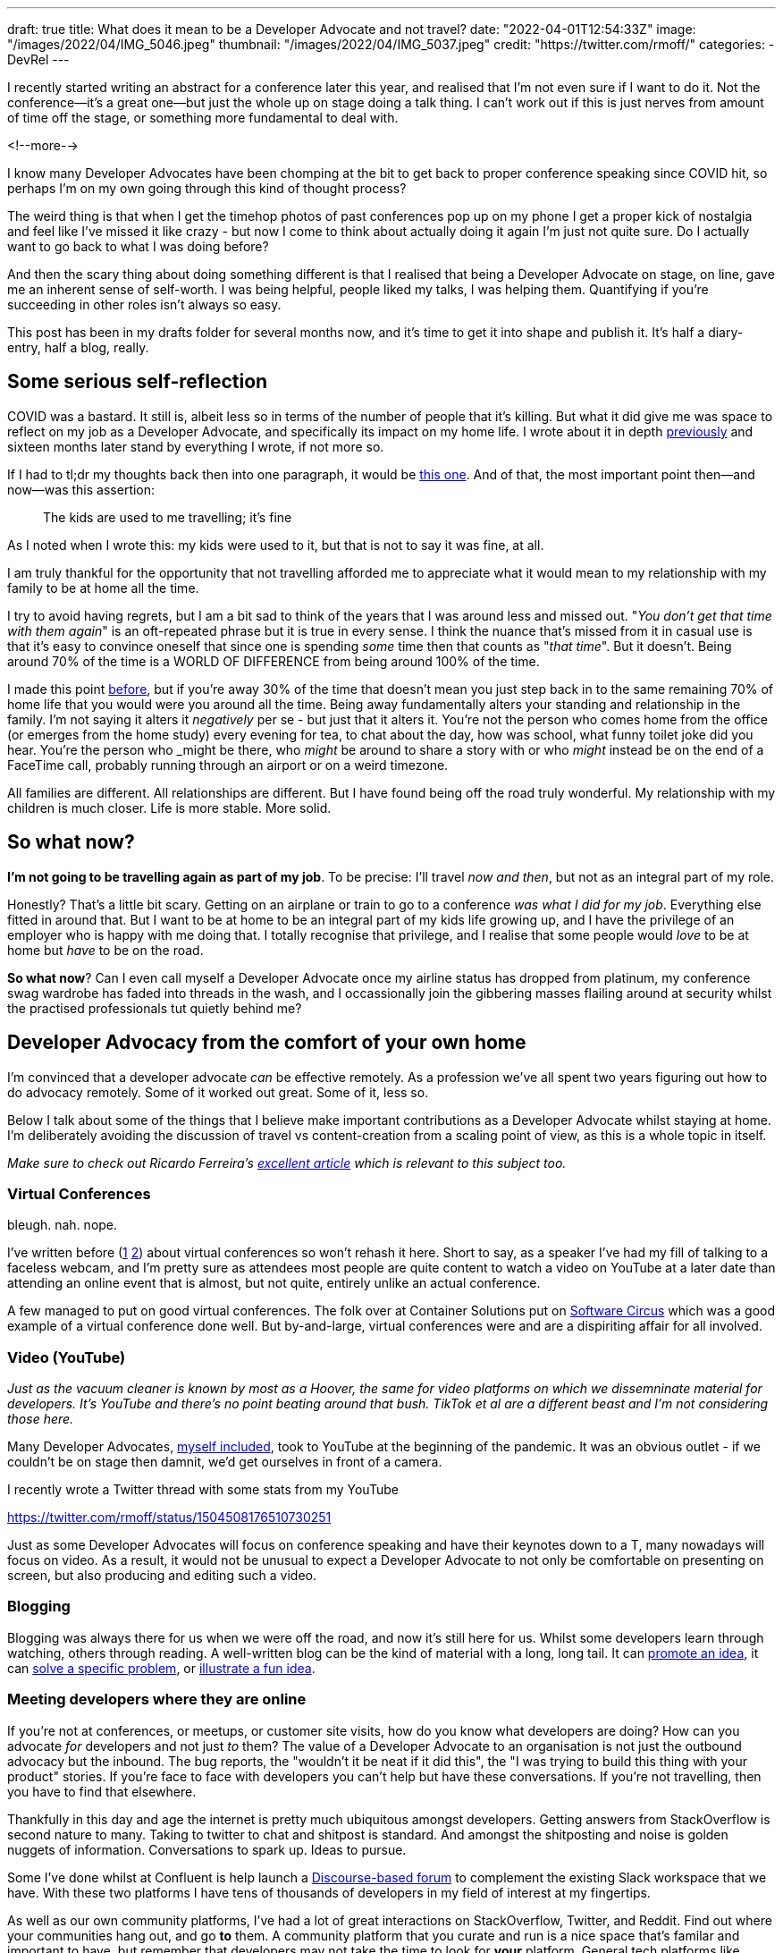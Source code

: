 ---
draft: true
title: What does it mean to be a Developer Advocate and not travel?
date: "2022-04-01T12:54:33Z"
image: "/images/2022/04/IMG_5046.jpeg"
thumbnail: "/images/2022/04/IMG_5037.jpeg"
credit: "https://twitter.com/rmoff/"
categories:
- DevRel
---

:source-highlighter: rouge
:icons: font
:rouge-css: style
:rouge-style: github

I recently started writing an abstract for a conference later this year, and realised that I'm not even sure if I want to do it. Not the conference—it's a great one—but just the whole up on stage doing a talk thing. I can't work out if this is just nerves from amount of time off the stage, or something more fundamental to deal with.

<!--more-->

I know many Developer Advocates have been chomping at the bit to get back to proper conference speaking since COVID hit, so perhaps I'm on my own going through this kind of thought process? 

The weird thing is that when I get the timehop photos of past conferences pop up on my phone I get a proper kick of nostalgia and feel like I've missed it like crazy - but now I come to think about actually doing it again I'm just not quite sure. Do I actually want to go back to what I was doing before? 

And then the scary thing about doing something different is that I realised that being a Developer Advocate on stage, on line, gave me an inherent sense of self-worth. I was being helpful, people liked my talks, I was helping them. Quantifying if you're succeeding in other roles isn't always so easy. 

This post has been in my drafts folder for several months now, and it's time to get it into shape and publish it. It's half a diary-entry, half a blog, really.

== Some serious self-reflection

COVID was a bastard. It still is, albeit less so in terms of the number of people that it's killing. But what it did give me was space to reflect on my job as a Developer Advocate, and specifically its impact on my home life. I wrote about it in depth link:/2020/12/03/life-as-a-developer-advocate-nine-months-into-a-pandemic/[previously] and sixteen months later stand by everything I wrote, if not more so. 

If I had to tl;dr my thoughts back then into one paragraph, it would be link:/2020/12/03/life-as-a-developer-advocate-nine-months-into-a-pandemic/#_being_honest[this one]. And of that, the most important point then—and now—was this assertion: 

> The kids are used to me travelling; it’s fine

As I noted when I wrote this: my kids were used to it, but that is not to say it was fine, at all.

I am truly thankful for the opportunity that not travelling afforded me to appreciate what it would mean to my relationship with my family to be at home all the time. 

I try to avoid having regrets, but I am a bit sad to think of the years that I was around less and missed out. "_You don't get that time with them again_" is an oft-repeated phrase but it is true in every sense. I think the nuance that's missed from it in casual use is that it's easy to convince oneself that since one is spending _some_ time then that counts as "_that time_". But it doesn't. Being around 70% of the time is a WORLD OF DIFFERENCE from being around 100% of the time. 

I made this point link:/2020/12/03/life-as-a-developer-advocate-nine-months-into-a-pandemic/#_the_whole_is_less_than_the_sum_of_the_parts[before], but if you're away 30% of the time that doesn't mean you just step back in to the same remaining 70% of home life that you would were you around all the time. Being away fundamentally alters your standing and relationship in the family. I'm not saying it alters it __negatively__ per se - but just that it alters it. You're not the person who comes home from the office (or emerges from the home study) every evening for tea, to chat about the day, how was school, what funny toilet joke did you hear. You're the person who _might_ be there, who _might_ be around to share a story with or who __might__ instead be on the end of a FaceTime call, probably running through an airport or on a weird timezone. 

All families are different. All relationships are different. But I have found being off the road truly wonderful. My relationship with my children is much closer.  Life is more stable. More solid.

== So what now? 

*I'm not going to be travelling again as part of my job*. To be precise: I'll travel _now and then_, but not as an integral part of my role. 

Honestly? That's a little bit scary. Getting on an airplane or train to go to a conference _was what I did for my job_. Everything else fitted in around that. But I want to be at home to be an integral part of my kids life growing up, and I have the privilege of an employer who is happy with me doing that. I totally recognise that privilege, and I realise that some people would _love_ to be at home but _have_ to be on the road. 

*So what now*? Can I even call myself a Developer Advocate once my airline status has dropped from platinum, my conference swag wardrobe has faded into threads in the wash, and I occassionally join the gibbering masses flailing around at security whilst the practised professionals tut quietly behind me? 

== Developer Advocacy from the comfort of your own home

I'm convinced that a developer advocate _can_ be effective remotely. As a profession we've all spent two years figuring out how to do advocacy remotely. Some of it worked out great. Some of it, less so. 

Below I talk about some of the things that I believe make important contributions as a Developer Advocate whilst staying at home. I'm deliberately avoiding the discussion of travel vs content-creation from a scaling point of view, as this is a whole topic in itself. 

_Make sure to check out Ricardo Ferreira's https://riferrei.com/how-to-create-more-effective-developer-content/[excellent article] which is relevant to this subject too._

=== Virtual Conferences

bleugh. nah. nope. 

I've written before (link:/2020/12/03/life-as-a-developer-advocate-nine-months-into-a-pandemic/#_virtual_conferences_as_a_speaker[1] link:/2020/03/13/are-tech-conferences-dead/[2]) about virtual conferences so won't rehash it here. Short to say, as a speaker I've had my fill of talking to a faceless webcam, and I'm pretty sure as attendees most people are quite content to watch a video on YouTube at a later date than attending an online event that is almost, but not quite, entirely unlike an actual conference. 

A few managed to put on good virtual conferences. The folk over at Container Solutions put on link:/2020/03/13/are-tech-conferences-dead/#_software_circus[Software Circus] which was a good example of a virtual conference done well. But by-and-large, virtual conferences were and are a dispiriting affair for all involved. 

=== Video (YouTube)

_Just as the vacuum cleaner is known by most as a Hoover, the same for video platforms on which we dissemninate material for developers. It's YouTube and there's no point beating around that bush. TikTok et al are a different beast and I'm not considering those here._

Many Developer Advocates, http://youtube.com/rmoff[myself included], took to YouTube at the beginning of the pandemic. It was an obvious outlet - if we couldn't be on stage then damnit, we'd get ourselves in front of a camera. 

I recently wrote a Twitter thread with some stats from my YouTube 

https://twitter.com/rmoff/status/1504508176510730251

Just as some Developer Advocates will focus on conference speaking and have their keynotes down to a T, many nowadays will focus on video. As a result, it would not be unusual to expect a Developer Advocate to not only be comfortable on presenting on screen, but also producing and editing such a video.


=== Blogging

Blogging was always there for us when we were off the road, and now it's still here for us. Whilst some developers learn through watching, others through reading. A well-written blog can be the kind of material with a long, long tail. It can link:/2018/03/06/why-do-we-need-streaming-etl/[promote an idea], it can link:/2021/02/26/loading-delimited-data-into-kafka-quick-dirty-but-effective/[solve a specific problem], or link:/2019/12/18/detecting-and-analysing-ssh-attacks-with-ksqldb/[illustrate a fun idea]. 

=== Meeting developers where they are online

If you're not at conferences, or meetups, or customer site visits, how do you know what developers are doing? How can you advocate _for_ developers and not just _to_ them? The value of a Developer Advocate to an organisation is not just the outbound advocacy but the inbound. The bug reports, the "wouldn't it be neat if it did this", the "I was trying to build this thing with your product" stories. If you're face to face with developers you can't help but have these conversations. If you're not travelling, then you have to find that elsewhere. 

Thankfully in this day and age the internet is pretty much ubiquitous amongst developers. Getting answers from StackOverflow is second nature to many. Taking to twitter to chat and shitpost is standard. And amongst the shitposting and noise is golden nuggets of information. Conversations to spark up. Ideas to pursue. 

Some I've done whilst at Confluent is help launch a https://forum.confluent.io/[Discourse-based forum] to complement the existing Slack workspace that we have. With these two platforms I have tens of thousands of developers in my field of interest at my fingertips. 

As well as our own community platforms, I've had a lot of great interactions on StackOverflow, Twitter, and Reddit. Find out where your communities hang out, and go *to* them. A community platform that you curate and run is a nice space that's familar and important to have, but remember that developers may not take the time to look for *your* platform. General tech platforms like StackOverflow (and appropriate subreddits) are where devs also head, and if you don't participate in those then you're ignoring part of your audience. 

I see several concrete results from interacting with the online community: 

1. Enriching and strengthening the community by helping answer questions, model good behaviour, welcoming new users. 
2. Developing an online reputation as a person who is helpful and hopefully to be trusted, not just a shill who only talks _at_ developers. When my name is subsequently seen on a blog or video I'm _that guy_ who already helped them. 
3. Get ideas for blog posts and talks. Some of my most popular material started life as this. My favourite is an https://talks.rmoff.net/qrgjuz/all-at-sea-with-streams-using-kafka-to-detect-patterns-in-the-behaviour-of-ships[entire conference talk] sparked by interest in a single fascinating question that someone asked on our Slack group. 
4. Spot opportunity for product and documentation feedback. Sometimes this is just logging a ticket, oftentimes it's arranging an introduction between the community member and the relevant product manager or engineer related to the issue being discussed. 

=== Developer Experience 

The team of which I'm part of at work rolls up into a larger team called `DevX`, or Developer Experience. It broadly encompasses all the usual devrel areas you'd expect, but its name also suggests a crucial part of what a Developer Advocate can provide. Just as the interface on a web app will be designed and refined by the UX (User Experience) team, a developer's interactions with software, its APIs, and its documentation falls broadly under the "Developer Experience". 

Developer Advocates are well placed to be a key resource for improving developer experience, because they *are* developers, and part of their job is communicating. A good Developer Advocate should be able to not only identify a friction point but articulate how a developer would expect it to behave, and communicate clearly how to do this. That could be an API in the software, an error message, a tutorial, or anything else that developers interface with. 

=== Building stuff (the devex engineer role)

In recent times I've noticed an increase in the `Engineer` job title in the devrel space (`DevEx Engineer` for example), and it usefully captures a huge part of what some devrel folk do. Behind many brilliant talks lies some great code that enabled that demo. Supporting many a successful implementation of your product may be a library or set of hacks. Creating demos, writing the "sticky tape" scripts and examples - these are great examples of DevRel engineering. In many cases it will be the person doing the talk that wrote the demo, that spun out script from another talk into its own github repo. But there are plenty of cases where the engineer and advocate can work collaboratively for efficiency and scale. 

== So is travel redundant in developer advocacy? 

Don't be ridiculous :-P

Humans crave face-to-face interactions. Virtual conferences will _never_ come close to replicating that. The in-person conference will always be a thing, and Developer Advocates can play an important role in bringing new technologies and ideas to developers at these conferences.

My thesis is that you don't *have* to travel. It is not that you *shouldn't* travel.

This is also on a personal level. Can I, as a Developer Advocate, avoid travelling and still be effective? Yes, I think so. Can a company's entire DevRel efforts be done virtually as successfully as they might be with a proportion of travel involved? I would say not. 

== Footnote: Lockdown, no thanks

March 2020 (and several times thereafter) we in the UK were locked down. Nowhere was open (unless you needed to https://www.theguardian.com/lifeandstyle/2020/dec/17/people-wont-forget-dominic-cummings-visit-barnard-castle-learns-to-live-with-notoriety[test your eyesight] or have a https://www.theguardian.com/politics/2021/dec/20/raab-says-pm-and-staffs-garden-gathering-was-within-lockdown-rules[work meeting]…), and people stayed at home. Now it's 2022 and we can thankfully go out again—and I've realised that even if I'm not travelling with work, I don't want to be at home 100% of the time. The same four walls, with interactions solely on Zoom or Slack, is not a great environment to be in without a break. I've taken to blocking out my calendar in the mornings on some days and just going to work in a coffee shop. I don't know what the logic of it is, because you'd think it would be more distracting than being at home, but something about it actually helps me focus. It was the same when I was travelling - a three hour train journey, or layover in an airport lounge somewhere, would sometimes be my most productive times.


